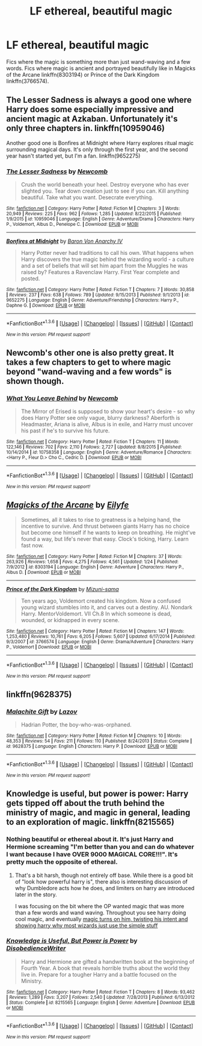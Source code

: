 #+TITLE: LF ethereal, beautiful magic

* LF ethereal, beautiful magic
:PROPERTIES:
:Author: wandfart
:Score: 14
:DateUnix: 1453774173.0
:DateShort: 2016-Jan-26
:FlairText: Request
:END:
Fics where the magic is something more than just wand-waving and a few words. Fics where magic is ancient and portrayed beautifully like in Magicks of the Arcane linkffn(8303194) or Prince of the Dark Kingdom linkffn(3766574).


** The Lesser Sadness is always a good one where Harry does some especially impressive and ancient magic at Azkaban. Unfortunately it's only three chapters in. linkffn(10959046)

Another good one is Bonfires at Midnight where Harry explores ritual magic surrounding magical days. It's only through the first year, and the second year hasn't started yet, but I'm a fan. linkffn(9652275)
:PROPERTIES:
:Author: theimmortalhp
:Score: 10
:DateUnix: 1453775122.0
:DateShort: 2016-Jan-26
:END:

*** [[http://www.fanfiction.net/s/10959046/1/][*/The Lesser Sadness/*]] by [[https://www.fanfiction.net/u/4727972/Newcomb][/Newcomb/]]

#+begin_quote
  Crush the world beneath your heel. Destroy everyone who has ever slighted you. Tear down creation just to see if you can. Kill anything beautiful. Take what you want. Desecrate everything.
#+end_quote

^{/Site/: [[http://www.fanfiction.net/][fanfiction.net]] *|* /Category/: Harry Potter *|* /Rated/: Fiction M *|* /Chapters/: 3 *|* /Words/: 20,949 *|* /Reviews/: 225 *|* /Favs/: 962 *|* /Follows/: 1,285 *|* /Updated/: 8/22/2015 *|* /Published/: 1/9/2015 *|* /id/: 10959046 *|* /Language/: English *|* /Genre/: Adventure/Drama *|* /Characters/: Harry P., Voldemort, Albus D., Penelope C. *|* /Download/: [[http://www.p0ody-files.com/ff_to_ebook/download.php?id=10959046&filetype=epub][EPUB]] or [[http://www.p0ody-files.com/ff_to_ebook/download.php?id=10959046&filetype=mobi][MOBI]]}

--------------

[[http://www.fanfiction.net/s/9652275/1/][*/Bonfires at Midnight/*]] by [[https://www.fanfiction.net/u/2125102/Baron-Von-Anarchy-IV][/Baron Von Anarchy IV/]]

#+begin_quote
  Harry Potter never had traditions to call his own. What happens when Harry discovers the true magic behind the wizarding world - a culture and a set of beliefs that will set him apart from the Muggles he was raised by? Features a Ravenclaw Harry. First Year complete and posted.
#+end_quote

^{/Site/: [[http://www.fanfiction.net/][fanfiction.net]] *|* /Category/: Harry Potter *|* /Rated/: Fiction T *|* /Chapters/: 7 *|* /Words/: 30,858 *|* /Reviews/: 237 *|* /Favs/: 638 *|* /Follows/: 789 *|* /Updated/: 9/15/2013 *|* /Published/: 9/1/2013 *|* /id/: 9652275 *|* /Language/: English *|* /Genre/: Adventure/Friendship *|* /Characters/: Harry P., Daphne G. *|* /Download/: [[http://www.p0ody-files.com/ff_to_ebook/download.php?id=9652275&filetype=epub][EPUB]] or [[http://www.p0ody-files.com/ff_to_ebook/download.php?id=9652275&filetype=mobi][MOBI]]}

--------------

*FanfictionBot*^{1.3.6} *|* [[[https://github.com/tusing/reddit-ffn-bot/wiki/Usage][Usage]]] | [[[https://github.com/tusing/reddit-ffn-bot/wiki/Changelog][Changelog]]] | [[[https://github.com/tusing/reddit-ffn-bot/issues/][Issues]]] | [[[https://github.com/tusing/reddit-ffn-bot/][GitHub]]] | [[[https://www.reddit.com/message/compose?to=%2Fu%2Ftusing][Contact]]]

^{/New in this version: PM request support!/}
:PROPERTIES:
:Author: FanfictionBot
:Score: 3
:DateUnix: 1453775183.0
:DateShort: 2016-Jan-26
:END:


** Newcomb's other one is also pretty great. It takes a few chapters to get to where magic beyond "wand-waving and a few words" is shown though.
:PROPERTIES:
:Author: AGrainOfDust
:Score: 8
:DateUnix: 1453780115.0
:DateShort: 2016-Jan-26
:END:

*** [[http://www.fanfiction.net/s/10758358/1/][*/What You Leave Behind/*]] by [[https://www.fanfiction.net/u/4727972/Newcomb][/Newcomb/]]

#+begin_quote
  The Mirror of Erised is supposed to show your heart's desire - so why does Harry Potter see only vague, blurry darkness? Aberforth is Headmaster, Ariana is alive, Albus is in exile, and Harry must uncover his past if he's to survive his future.
#+end_quote

^{/Site/: [[http://www.fanfiction.net/][fanfiction.net]] *|* /Category/: Harry Potter *|* /Rated/: Fiction T *|* /Chapters/: 11 *|* /Words/: 122,146 *|* /Reviews/: 702 *|* /Favs/: 2,110 *|* /Follows/: 2,727 *|* /Updated/: 8/8/2015 *|* /Published/: 10/14/2014 *|* /id/: 10758358 *|* /Language/: English *|* /Genre/: Adventure/Romance *|* /Characters/: <Harry P., Fleur D.> Cho C., Cedric D. *|* /Download/: [[http://www.p0ody-files.com/ff_to_ebook/download.php?id=10758358&filetype=epub][EPUB]] or [[http://www.p0ody-files.com/ff_to_ebook/download.php?id=10758358&filetype=mobi][MOBI]]}

--------------

*FanfictionBot*^{1.3.6} *|* [[[https://github.com/tusing/reddit-ffn-bot/wiki/Usage][Usage]]] | [[[https://github.com/tusing/reddit-ffn-bot/wiki/Changelog][Changelog]]] | [[[https://github.com/tusing/reddit-ffn-bot/issues/][Issues]]] | [[[https://github.com/tusing/reddit-ffn-bot/][GitHub]]] | [[[https://www.reddit.com/message/compose?to=%2Fu%2Ftusing][Contact]]]

^{/New in this version: PM request support!/}
:PROPERTIES:
:Author: FanfictionBot
:Score: 3
:DateUnix: 1453780126.0
:DateShort: 2016-Jan-26
:END:


** [[http://www.fanfiction.net/s/8303194/1/][*/Magicks of the Arcane/*]] by [[https://www.fanfiction.net/u/2552465/Eilyfe][/Eilyfe/]]

#+begin_quote
  Sometimes, all it takes to rise to greatness is a helping hand, the incentive to survive. And thrust between giants Harry has no choice but become one himself if he wants to keep on breathing. He might've found a way, but life's never that easy. Clock's ticking, Harry. Learn fast now.
#+end_quote

^{/Site/: [[http://www.fanfiction.net/][fanfiction.net]] *|* /Category/: Harry Potter *|* /Rated/: Fiction M *|* /Chapters/: 37 *|* /Words/: 263,926 *|* /Reviews/: 1,658 *|* /Favs/: 4,275 *|* /Follows/: 4,561 *|* /Updated/: 1/24 *|* /Published/: 7/9/2012 *|* /id/: 8303194 *|* /Language/: English *|* /Genre/: Adventure *|* /Characters/: Harry P., Albus D. *|* /Download/: [[http://www.p0ody-files.com/ff_to_ebook/download.php?id=8303194&filetype=epub][EPUB]] or [[http://www.p0ody-files.com/ff_to_ebook/download.php?id=8303194&filetype=mobi][MOBI]]}

--------------

[[http://www.fanfiction.net/s/3766574/1/][*/Prince of the Dark Kingdom/*]] by [[https://www.fanfiction.net/u/1355498/Mizuni-sama][/Mizuni-sama/]]

#+begin_quote
  Ten years ago, Voldemort created his kingdom. Now a confused young wizard stumbles into it, and carves out a destiny. AU. Nondark Harry. MentorVoldemort. VII Ch.8 In which someone is dead, wounded, or kidnapped in every scene.
#+end_quote

^{/Site/: [[http://www.fanfiction.net/][fanfiction.net]] *|* /Category/: Harry Potter *|* /Rated/: Fiction M *|* /Chapters/: 147 *|* /Words/: 1,253,480 *|* /Reviews/: 10,761 *|* /Favs/: 6,205 *|* /Follows/: 5,607 *|* /Updated/: 6/17/2014 *|* /Published/: 9/3/2007 *|* /id/: 3766574 *|* /Language/: English *|* /Genre/: Drama/Adventure *|* /Characters/: Harry P., Voldemort *|* /Download/: [[http://www.p0ody-files.com/ff_to_ebook/download.php?id=3766574&filetype=epub][EPUB]] or [[http://www.p0ody-files.com/ff_to_ebook/download.php?id=3766574&filetype=mobi][MOBI]]}

--------------

*FanfictionBot*^{1.3.6} *|* [[[https://github.com/tusing/reddit-ffn-bot/wiki/Usage][Usage]]] | [[[https://github.com/tusing/reddit-ffn-bot/wiki/Changelog][Changelog]]] | [[[https://github.com/tusing/reddit-ffn-bot/issues/][Issues]]] | [[[https://github.com/tusing/reddit-ffn-bot/][GitHub]]] | [[[https://www.reddit.com/message/compose?to=%2Fu%2Ftusing][Contact]]]

^{/New in this version: PM request support!/}
:PROPERTIES:
:Author: FanfictionBot
:Score: 2
:DateUnix: 1453774181.0
:DateShort: 2016-Jan-26
:END:


** linkffn(9628375)
:PROPERTIES:
:Author: Lenrivk
:Score: 2
:DateUnix: 1453807080.0
:DateShort: 2016-Jan-26
:END:

*** [[http://www.fanfiction.net/s/9628375/1/][*/Malachite Gift/*]] by [[https://www.fanfiction.net/u/4798684/Lazov][/Lazov/]]

#+begin_quote
  Hadrian Potter, the boy-who-was-orphaned.
#+end_quote

^{/Site/: [[http://www.fanfiction.net/][fanfiction.net]] *|* /Category/: Harry Potter *|* /Rated/: Fiction M *|* /Chapters/: 10 *|* /Words/: 48,353 *|* /Reviews/: 54 *|* /Favs/: 211 *|* /Follows/: 110 *|* /Published/: 8/24/2013 *|* /Status/: Complete *|* /id/: 9628375 *|* /Language/: English *|* /Characters/: Harry P. *|* /Download/: [[http://www.p0ody-files.com/ff_to_ebook/download.php?id=9628375&filetype=epub][EPUB]] or [[http://www.p0ody-files.com/ff_to_ebook/download.php?id=9628375&filetype=mobi][MOBI]]}

--------------

*FanfictionBot*^{1.3.6} *|* [[[https://github.com/tusing/reddit-ffn-bot/wiki/Usage][Usage]]] | [[[https://github.com/tusing/reddit-ffn-bot/wiki/Changelog][Changelog]]] | [[[https://github.com/tusing/reddit-ffn-bot/issues/][Issues]]] | [[[https://github.com/tusing/reddit-ffn-bot/][GitHub]]] | [[[https://www.reddit.com/message/compose?to=%2Fu%2Ftusing][Contact]]]

^{/New in this version: PM request support!/}
:PROPERTIES:
:Author: FanfictionBot
:Score: 1
:DateUnix: 1453807117.0
:DateShort: 2016-Jan-26
:END:


** Knowledge is useful, but power is power: Harry gets tipped off about the truth behind the ministry of magic, and magic in general, leading to an exploration of magic. linkffn(8215565)
:PROPERTIES:
:Author: MystycMoose
:Score: 1
:DateUnix: 1453782214.0
:DateShort: 2016-Jan-26
:END:

*** Nothing beautiful or ethereal about it. It's just Harry and Hermione screaming "I'm better than you and can do whatever I want because I have OVER 9000 MAGICAL CORE!!!". It's pretty much the opposite of ethereal.
:PROPERTIES:
:Author: Almavet
:Score: 4
:DateUnix: 1453812546.0
:DateShort: 2016-Jan-26
:END:

**** That's a bit harsh, though not entirely off base. While there is a good bit of "look how powerful harry is", there also is interesting discussion of why Dumbledore acts how he does, and limiters on harry are introduced later in the story.

I was focusing on the bit where the OP wanted magic that was more than a few words and wand waving. Throughout you see harry doing cool magic, and eventually [[/spoiler][magic turns on him, twisting his intent and showing harry why most wizards just use the simple stuff]]
:PROPERTIES:
:Author: MystycMoose
:Score: 1
:DateUnix: 1453815549.0
:DateShort: 2016-Jan-26
:END:


*** [[http://www.fanfiction.net/s/8215565/1/][*/Knowledge is Useful, But Power is Power/*]] by [[https://www.fanfiction.net/u/1228238/DisobedienceWriter][/DisobedienceWriter/]]

#+begin_quote
  Harry and Hermione are gifted a handwritten book at the beginning of Fourth Year. A book that reveals horrible truths about the world they live in. Prepare for a tougher Harry and a battle focused on the Ministry.
#+end_quote

^{/Site/: [[http://www.fanfiction.net/][fanfiction.net]] *|* /Category/: Harry Potter *|* /Rated/: Fiction T *|* /Chapters/: 8 *|* /Words/: 93,462 *|* /Reviews/: 1,289 *|* /Favs/: 3,207 *|* /Follows/: 2,540 *|* /Updated/: 7/28/2013 *|* /Published/: 6/13/2012 *|* /Status/: Complete *|* /id/: 8215565 *|* /Language/: English *|* /Genre/: Adventure *|* /Download/: [[http://www.p0ody-files.com/ff_to_ebook/download.php?id=8215565&filetype=epub][EPUB]] or [[http://www.p0ody-files.com/ff_to_ebook/download.php?id=8215565&filetype=mobi][MOBI]]}

--------------

*FanfictionBot*^{1.3.6} *|* [[[https://github.com/tusing/reddit-ffn-bot/wiki/Usage][Usage]]] | [[[https://github.com/tusing/reddit-ffn-bot/wiki/Changelog][Changelog]]] | [[[https://github.com/tusing/reddit-ffn-bot/issues/][Issues]]] | [[[https://github.com/tusing/reddit-ffn-bot/][GitHub]]] | [[[https://www.reddit.com/message/compose?to=%2Fu%2Ftusing][Contact]]]

^{/New in this version: PM request support!/}
:PROPERTIES:
:Author: FanfictionBot
:Score: 1
:DateUnix: 1453782257.0
:DateShort: 2016-Jan-26
:END:

